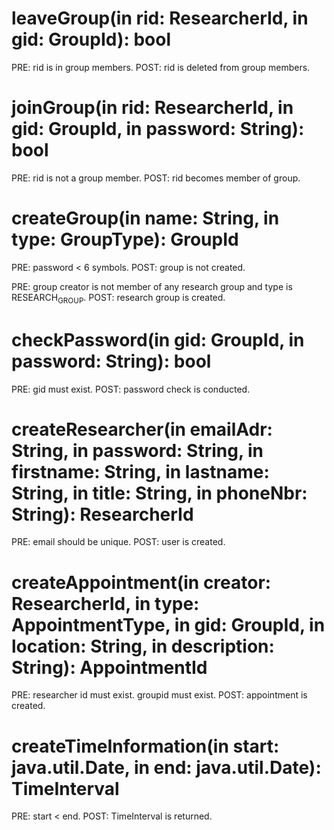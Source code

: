 * leaveGroup(in rid: ResearcherId, in gid: GroupId): bool
  PRE: rid is in group members.
  POST: rid is deleted from group members.

* joinGroup(in rid: ResearcherId, in gid: GroupId, in password: String): bool
  PRE: rid is not a group member.
  POST: rid becomes member of group.

* createGroup(in name: String, in type: GroupType): GroupId
  PRE: password < 6 symbols.
  POST: group is not created.

  PRE: group creator is not member of any  research group and type is RESEARCH_GROUP.
  POST: research group is created.

*  checkPassword(in gid: GroupId, in password: String): bool
  PRE: gid must exist.
  POST: password check is conducted.

* createResearcher(in emailAdr: String, in password: String, in firstname: String, in lastname: String, in title: String, in phoneNbr: String): ResearcherId
  PRE: email should be unique.
  POST: user is created.

* createAppointment(in creator: ResearcherId, in type: AppointmentType, in gid: GroupId, in location: String, in description: String): AppointmentId
  PRE: researcher id must exist. groupid must exist. 
  POST: appointment is created.

* createTimeInformation(in start: java.util.Date, in end: java.util.Date): TimeInterval
  PRE: start < end.
  POST: TimeInterval is returned.
